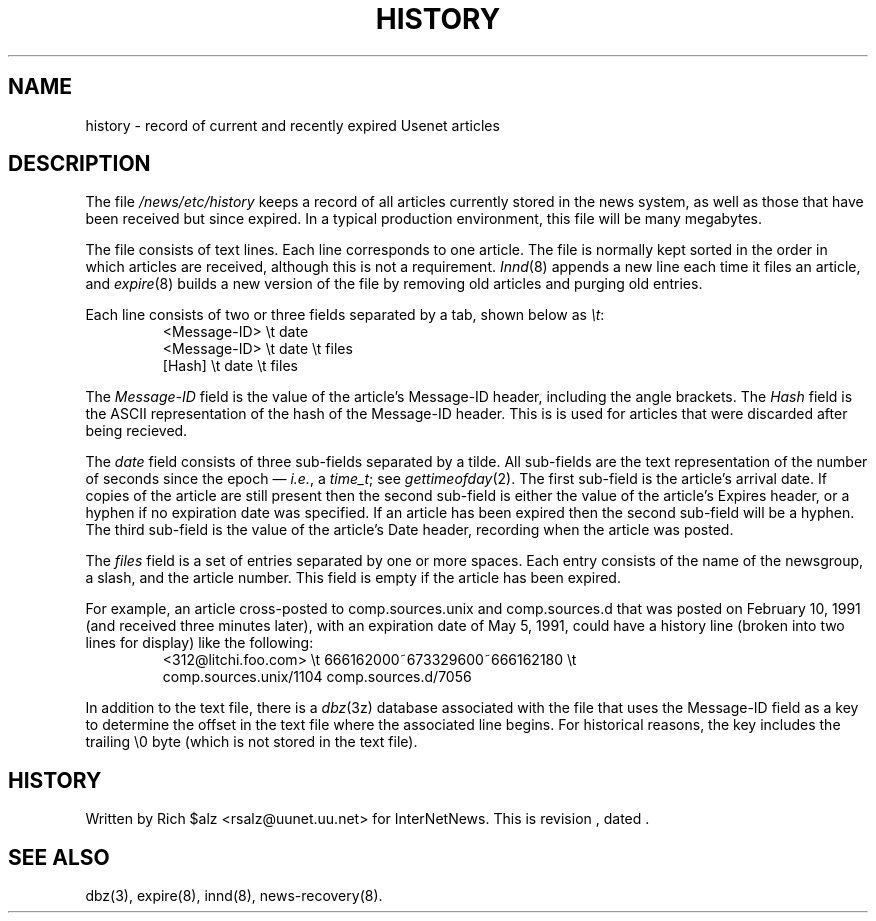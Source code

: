 .\" $Revision$
.TH HISTORY 5
.SH NAME
history \- record of current and recently expired Usenet articles
.SH DESCRIPTION
The file
.\" =()<.I @<_PATH_HISTORY>@>()=
.I /news/etc/history
keeps a record of all articles currently stored in the news system,
as well as those that have been received but since expired.
In a typical production environment, this file will be many megabytes.
.PP
The file consists of text lines.
Each line corresponds to one article.
The file is normally kept sorted in the order in which articles are
received, although this is not a requirement.
.IR Innd (8)
appends a new line each time it files an article, and
.IR expire (8)
builds a new version of the file by removing old articles and purging
old entries.
.PP
Each line consists of two or three fields separated by a tab, shown below
as
.IR \et :
.RS
.nf
<Message\-ID>   \et   date
<Message\-ID>   \et   date   \et   files
[Hash]         \et   date   \et   files
.fi
.RE
.PP
The
.I Message\-ID
field is the value of the article's Message-ID header, including the
angle brackets. The
.I Hash
field is the ASCII representation of the hash of the Message-ID header.  
This is is used for articles that were discarded after being recieved.
.PP
The
.I date
field consists of three sub-fields separated by a tilde.
All sub-fields are the text representation of the number of seconds since
the epoch \(em
.IR i.e. ,
a
.IR time_t ;
see
.IR gettimeofday (2).
The first sub-field is the article's arrival date.
If copies of the article are still present then the second sub-field is
either the value of the article's Expires header, or a hyphen if no
expiration date was specified.
If an article has been expired then the second sub-field will be a hyphen.
The third sub-field is the value of the article's Date header, recording
when the article was posted.
.PP
The
.I files
field is a set of entries separated by one or more spaces.
Each entry consists of the name of the newsgroup, a slash, and the article
number.
This field is empty if the article has been expired.
.PP
For example, an article cross-posted to comp.sources.unix and
comp.sources.d that was posted on February 10, 1991 (and received three
minutes later), with an expiration date of May 5, 1991, could have a
history line (broken into two lines for display) like the
following:
.RS
.nf
<312@litchi.foo.com>  \et  666162000~673329600~666162180  \et
    comp.sources.unix/1104 comp.sources.d/7056
.fi
.RE
.PP
In addition to the text file, there is a
.IR dbz (3z)
database associated with the file that uses the Message-ID field as a key
to determine the offset in the text file where the associated line begins.
For historical reasons, the key includes the trailing \e0 byte
(which is not stored in the text file).
.SH HISTORY
Written by Rich $alz <rsalz@uunet.uu.net> for InterNetNews.
.de R$
This is revision \\$3, dated \\$4.
..
.R$ $Id$
.SH "SEE ALSO"
dbz(3),
expire(8),
innd(8),
news-recovery(8).
